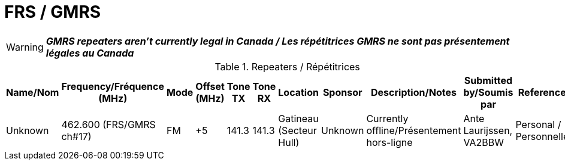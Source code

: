 = FRS / GMRS
:showtitle:

WARNING: *_GMRS repeaters aren't currently legal in Canada / Les répétitrices GMRS ne sont pas présentement légales au Canada_*

.Repeaters / Répétitrices
|===
| Name/Nom | Frequency/Fréquence (MHz) | Mode | Offset (MHz) | Tone TX | Tone RX | Location | Sponsor | Description/Notes | Submitted by/Soumis par | Reference

|Unknown
|462.600 (FRS/GMRS ch#17)
|FM
|+5
|141.3
|141.3
|Gatineau (Secteur Hull)
|Unknown
|Currently offline/Présentement hors-ligne
|Ante Laurijssen, VA2BBW
|Personal / Personnelle

|===
